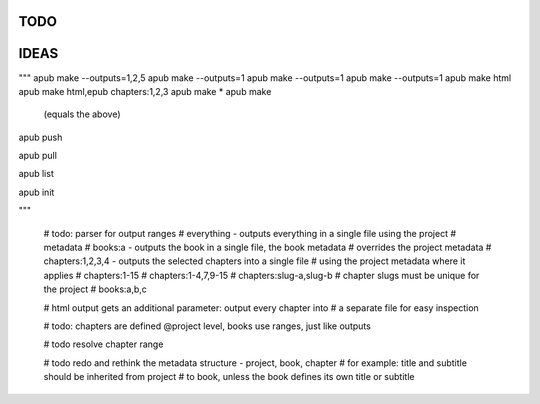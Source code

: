 TODO
====

.. todo:: switch from .py project files to a .apub, .git like json metadata
          file or folder. Use http://www.diveintopython3.net/serializing.html
          for (de-)serialization.
          Each folder can only contain one apub project - adjust the data
          structures and classes accordingly, i.e. the Output class
          loses its project property. The project will be passed to the
          make() method as a parameter instead.

.. todo:: Incorporate this advice with regards to "type checking is
          unnessecary":
          http://stackoverflow.com/questions/9816878/how-do-ruby-programmers-do-type-checking

.. todo:: Implement logging, don't use print() statements esp. when apub is
          used as a package and not from the command line:
          http://stackoverflow.com/questions/6918493/in-python-why-use-logging-instead-of-print


IDEAS
=====

.. todo:: Connect apub to apub-server instances via
          apub-push [*|1-5|1,3,5]

          **rejected**: With my current workload a fully featured server is
            out of the question. areader will be implemented as a pure
            html/javascript solution.
            apub will create json files that can be used as input for areader.
            You will be able to drop the files anywhere on your webserver as
            long as you point areader to them.

.. todo:: transfer Markdown inside JSON, let the server parse it via
          http://parsedown.org/




"""
apub make --outputs=1,2,5
apub make --outputs=1
apub make --outputs=1
apub make --outputs=1
apub make html
apub make html,epub chapters:1,2,3
apub make *
apub make
  (equals the above)

apub push

apub pull

apub list

apub init

"""


        # todo: parser for output ranges
        # everything - outputs everything in a single file using the project
        # metadata
        # books:a - outputs the book in a single file, the book metadata
        #  overrides the project metadata
        # chapters:1,2,3,4 - outputs the selected chapters into a single file
        #  using the project metadata where it applies
        # chapters:1-15
        # chapters:1-4,7,9-15
        # chapters:slug-a,slug-b
        # chapter slugs must be unique for the project
        # books:a,b,c

        # html output gets an additional parameter: output every chapter into
        #  a separate file for easy inspection

        # todo: chapters are defined @project level, books use ranges, just like outputs

        # todo resolve chapter range

        # todo redo and rethink the metadata structure - project, book, chapter
        #  for example: title and subtitle should be inherited from project
        #  to book, unless the book defines its own title or subtitle
